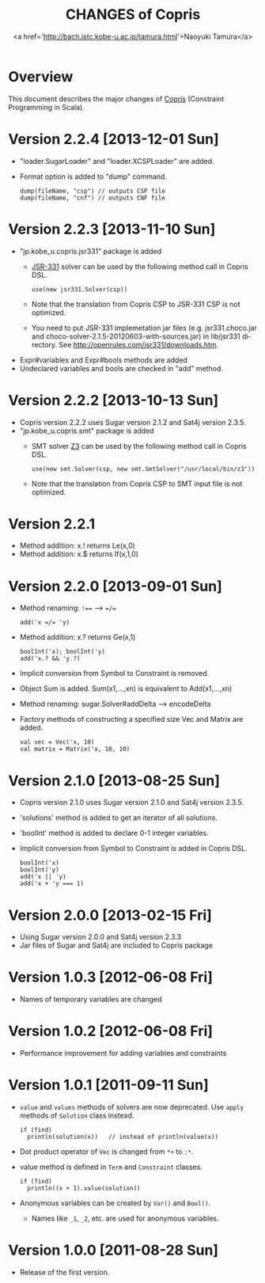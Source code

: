 #+TITLE: CHANGES of Copris
#+AUTHOR: <a href='http://bach.istc.kobe-u.ac.jp/tamura.html'>Naoyuki Tamura</a>
#+EMAIL: 
#+STARTUP: overview hidestars nologdone
#+LANGUAGE: en
#+OPTIONS: toc:t H:3 num:nil author:t creator:t todo:nil pri:nil tags:nil LaTeX:t ^:nil @:t
#+STYLE: <link rel="stylesheet" type="text/css" href="/include/org-common.css">
#+STYLE: <link rel="stylesheet" type="text/css" href="/include/org-toc-right.css">
#+INFOJS_OPT: view:showall toc:t tdepth:2 ltoc:nil mouse:#ffffcc path:/include/org-info.js
#+MATHJAX: align:"left" mathml:nil path:"/include/mathjax/MathJax.js"
# #+INCLUDE: menu.txt
* Overview
  This document describes the major changes of
  [[http://bach.istc.kobe-u.ac.jp/copris/][Copris]] (Constraint Programming in Scala).
* Version 2.2.4 [2013-12-01 Sun]
  - "loader.SugarLoader" and "loader.XCSPLoader" are added.
  - Format option is added to "dump" command.
    : dump(fileName, "csp") // outputs CSP file
    : dump(fileName, "cnf") // outputs CNF file
* Version 2.2.3 [2013-11-10 Sun]
  - "jp.kobe_u.copris.jsr331" package is added
    + [[http://openrules.com/jsr331/][JSR-331]] solver can be used by the following method call in Copris DSL.
      : use(new jsr331.Solver(csp))
    + Note that the translation from Copris CSP to JSR-331 CSP is not optimized.
    + You need to put JSR-331 implemetation jar files
      (e.g. jsr331.choco.jar and choco-solver-2.1.5-20120603-with-sources.jar)
      in lib/jsr331 directory.
      See http://openrules.com/jsr331/downloads.htm.
  - Expr#variables and Expr#bools methods are added
  - Undeclared variables and bools are checked in "add" method.
* Version 2.2.2 [2013-10-13 Sun]
  - Copris version 2.2.2 uses Sugar version 2.1.2 and Sat4j version 2.3.5.
  - "jp.kobe_u.copris.smt" package is added
    + SMT solver [[http://z3.codeplex.com][Z3]] can be used by the following method call in Copris DSL.
      : use(new smt.Solver(csp, new smt.SmtSolver("/usr/local/bin/z3"))
    + Note that the translation from Copris CSP to SMT input file is not optimized.
* Version 2.2.1
  - Method addition: x.! returns Le(x,0)
  - Method addition: x.$ returns If(x,1,0)
* Version 2.2.0 [2013-09-01 Sun]
  - Method renaming: ~!==~ --> ~=/=~
    : add('x =/= 'y)
  - Method addition: x.? returns Ge(x,1)
    : boolInt('x); boolInt('y)
    : add('x.? && 'y.?)
  - Implicit conversion from Symbol to Constraint is removed.
  - Object Sum is added.  Sum(x1,...,xn) is equivalent to Add(x1,...,xn)
  - Method renaming: sugar.Solver#addDelta --> encodeDelta
  - Factory methods of constructing a specified size Vec and Matrix are added.
    : val vec = Vec('x, 10)
    : val matrix = Matrix('x, 10, 10)
* Version 2.1.0 [2013-08-25 Sun]
  - Copris version 2.1.0 uses Sugar version 2.1.0 and Sat4j version 2.3.5.
  - 'solutions' method is added to get an iterator of all solutions.
  - 'boolInt' method is added to declare 0-1 integer variables.
  - Implicit conversion from Symbol to Constraint is added in Copris DSL.
    : boolInt('x)
    : boolInt('y)
    : add('x || 'y)
    : add('x + 'y === 1)
* Version 2.0.0 [2013-02-15 Fri]
  - Using Sugar version 2.0.0 and Sat4j version 2.3.3
  - Jar files of Sugar and Sat4j are included to Copris package
* Version 1.0.3 [2012-06-08 Fri]
  - Names of temporary variables are changed
* Version 1.0.2 [2012-06-08 Fri]
  - Performance improvement for adding variables and constraints
* Version 1.0.1 [2011-09-11 Sun]
  - ~value~ and ~values~ methods of solvers are now deprecated.
    Use ~apply~ methods of ~Solution~ class instead.
    : if (find)
    :   println(solution(x))   // instead of println(value(x))
  - Dot product operator of ~Vec~ is changed from ~*+~ to ~:*~.
  - value method is defined in ~Term~ and ~Constraint~ classes.
    : if (find)
    :   println((x + 1).value(solution))
  - Anonymous variables can be created by ~Var()~ and ~Bool()~.
    - Names like ~_1~, ~_2~, etc. are used for anonymous variables.
* Version 1.0.0 [2011-08-28 Sun]
  - Release of the first version.
